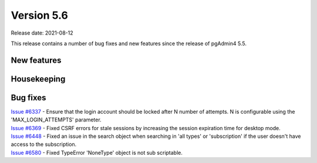 ************
Version 5.6
************

Release date: 2021-08-12

This release contains a number of bug fixes and new features since the release of pgAdmin4 5.5.

New features
************


Housekeeping
************


Bug fixes
*********

| `Issue #6337 <https://redmine.postgresql.org/issues/6337>`_ -  Ensure that the login account should be locked after N number of attempts. N is configurable using the 'MAX_LOGIN_ATTEMPTS' parameter.
| `Issue #6369 <https://redmine.postgresql.org/issues/6369>`_ -  Fixed CSRF errors for stale sessions by increasing the session expiration time for desktop mode.
| `Issue #6448 <https://redmine.postgresql.org/issues/6448>`_ -  Fixed an issue in the search object when searching in 'all types' or 'subscription' if the user doesn't have access to the subscription.
| `Issue #6580 <https://redmine.postgresql.org/issues/6580>`_ -  Fixed TypeError 'NoneType' object is not sub scriptable.
